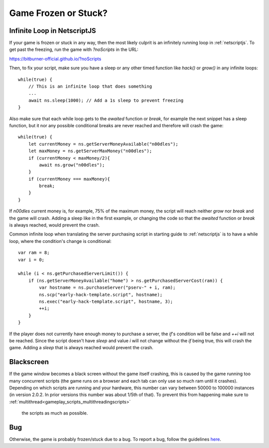 Game Frozen or Stuck?
=====================

Infinite Loop in NetscriptJS
----------------------------

If your game is frozen or stuck in any way, then the most likely culprit is an
infinitely running loop in :ref:`netscriptjs`. To get past the freezing, run the game with
`?noScripts` in the URL:

`https://bitburner-official.github.io/?noScripts <https://bitburner-official.github.io/?noScripts>`_

Then, to fix your script, make sure you have a sleep or any other timed function like `hack()` or
`grow()` in any infinite loops::

    while(true) {
        // This is an infinite loop that does something
        ...
        await ns.sleep(1000); // Add a 1s sleep to prevent freezing
    }

Also make sure that each while loop gets to the `awaited` function or `break`, for example the next snippet has a sleep 
function, but it nor any possible conditional breaks are never reached and therefore will crash the game::

    while(true) {
        let currentMoney = ns.getServerMoneyAvailable("n00dles");
        let maxMoney = ns.getServerMaxMoney("n00dles");
        if (currentMoney < maxMoney/2){
            await ns.grow("n00dles");
        }
        if (currentMoney === maxMoney){
            break;
        }
    }

If `n00dles` current money is, for example, 75% of the maximum money, the script will reach neither `grow` nor `break` and the game will crash.
Adding a sleep like in the first example, or changing the code so that the `awaited` function or `break` is always reached, would prevent the crash.

Common infinite loop when translating the server purchasing script in starting guide to :ref:`netscriptjs` is to have a 
while loop, where the condition's change is conditional::

    var ram = 8;
    var i = 0;

    while (i < ns.getPurchasedServerLimit()) {
        if (ns.getServerMoneyAvailable("home") > ns.getPurchasedServerCost(ram)) {
            var hostname = ns.purchaseServer("pserv-" + i, ram);
            ns.scp("early-hack-template.script", hostname);
            ns.exec("early-hack-template.script", hostname, 3);
            ++i;
        }
    }

If the player does not currently have enough money to purchase a server, the `if`'s condition will be false and `++i` will not be reached.
Since the script doesn't have `sleep` and value `i` will not change without the `if` being true, this will crash the game. Adding a `sleep`
that is always reached would prevent the crash.

Blackscreen
-----------

If the game window becomes a black screen without the game itself crashing, this is caused by 
the game running too many concurrent scripts (the game runs on a browser and each tab can only 
use so much ram until it crashes). Depending on which scripts are running and your hardware,
this number can vary between 50000 to 100000 instances (in version 2.0.2. In prior versions this number 
was about 1/5th of that). To prevent this from happening make sure to :ref:`multithread<gameplay_scripts_multithreadingscripts>`
 the scripts as much as possible.


Bug
---

Otherwise, the game is probably frozen/stuck due to a bug. To report a bug, follow
the guidelines `here <https://github.com/bitburner-official/bitburner-src/blob/master/doc/CONTRIBUTING.md#reporting-bugs>`_.
